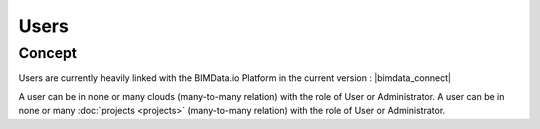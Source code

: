 =======
Users
=======

.. 
    excerpt
        Find out more about Users and BIMData Connect
    endexcerpt


Concept
========

Users are currently heavily linked with the BIMData.io Platform in the current version : |bimdata_connect|

A user can be in none or many clouds (many-to-many relation) with the role of User or Administrator.
A user can be in none or many :doc:`projects <projects>` (many-to-many relation) with the role of User or Administrator.


.. seealso::

    See also :doc:`authentication guide </guide/authentication_bimdata_connect>`.
